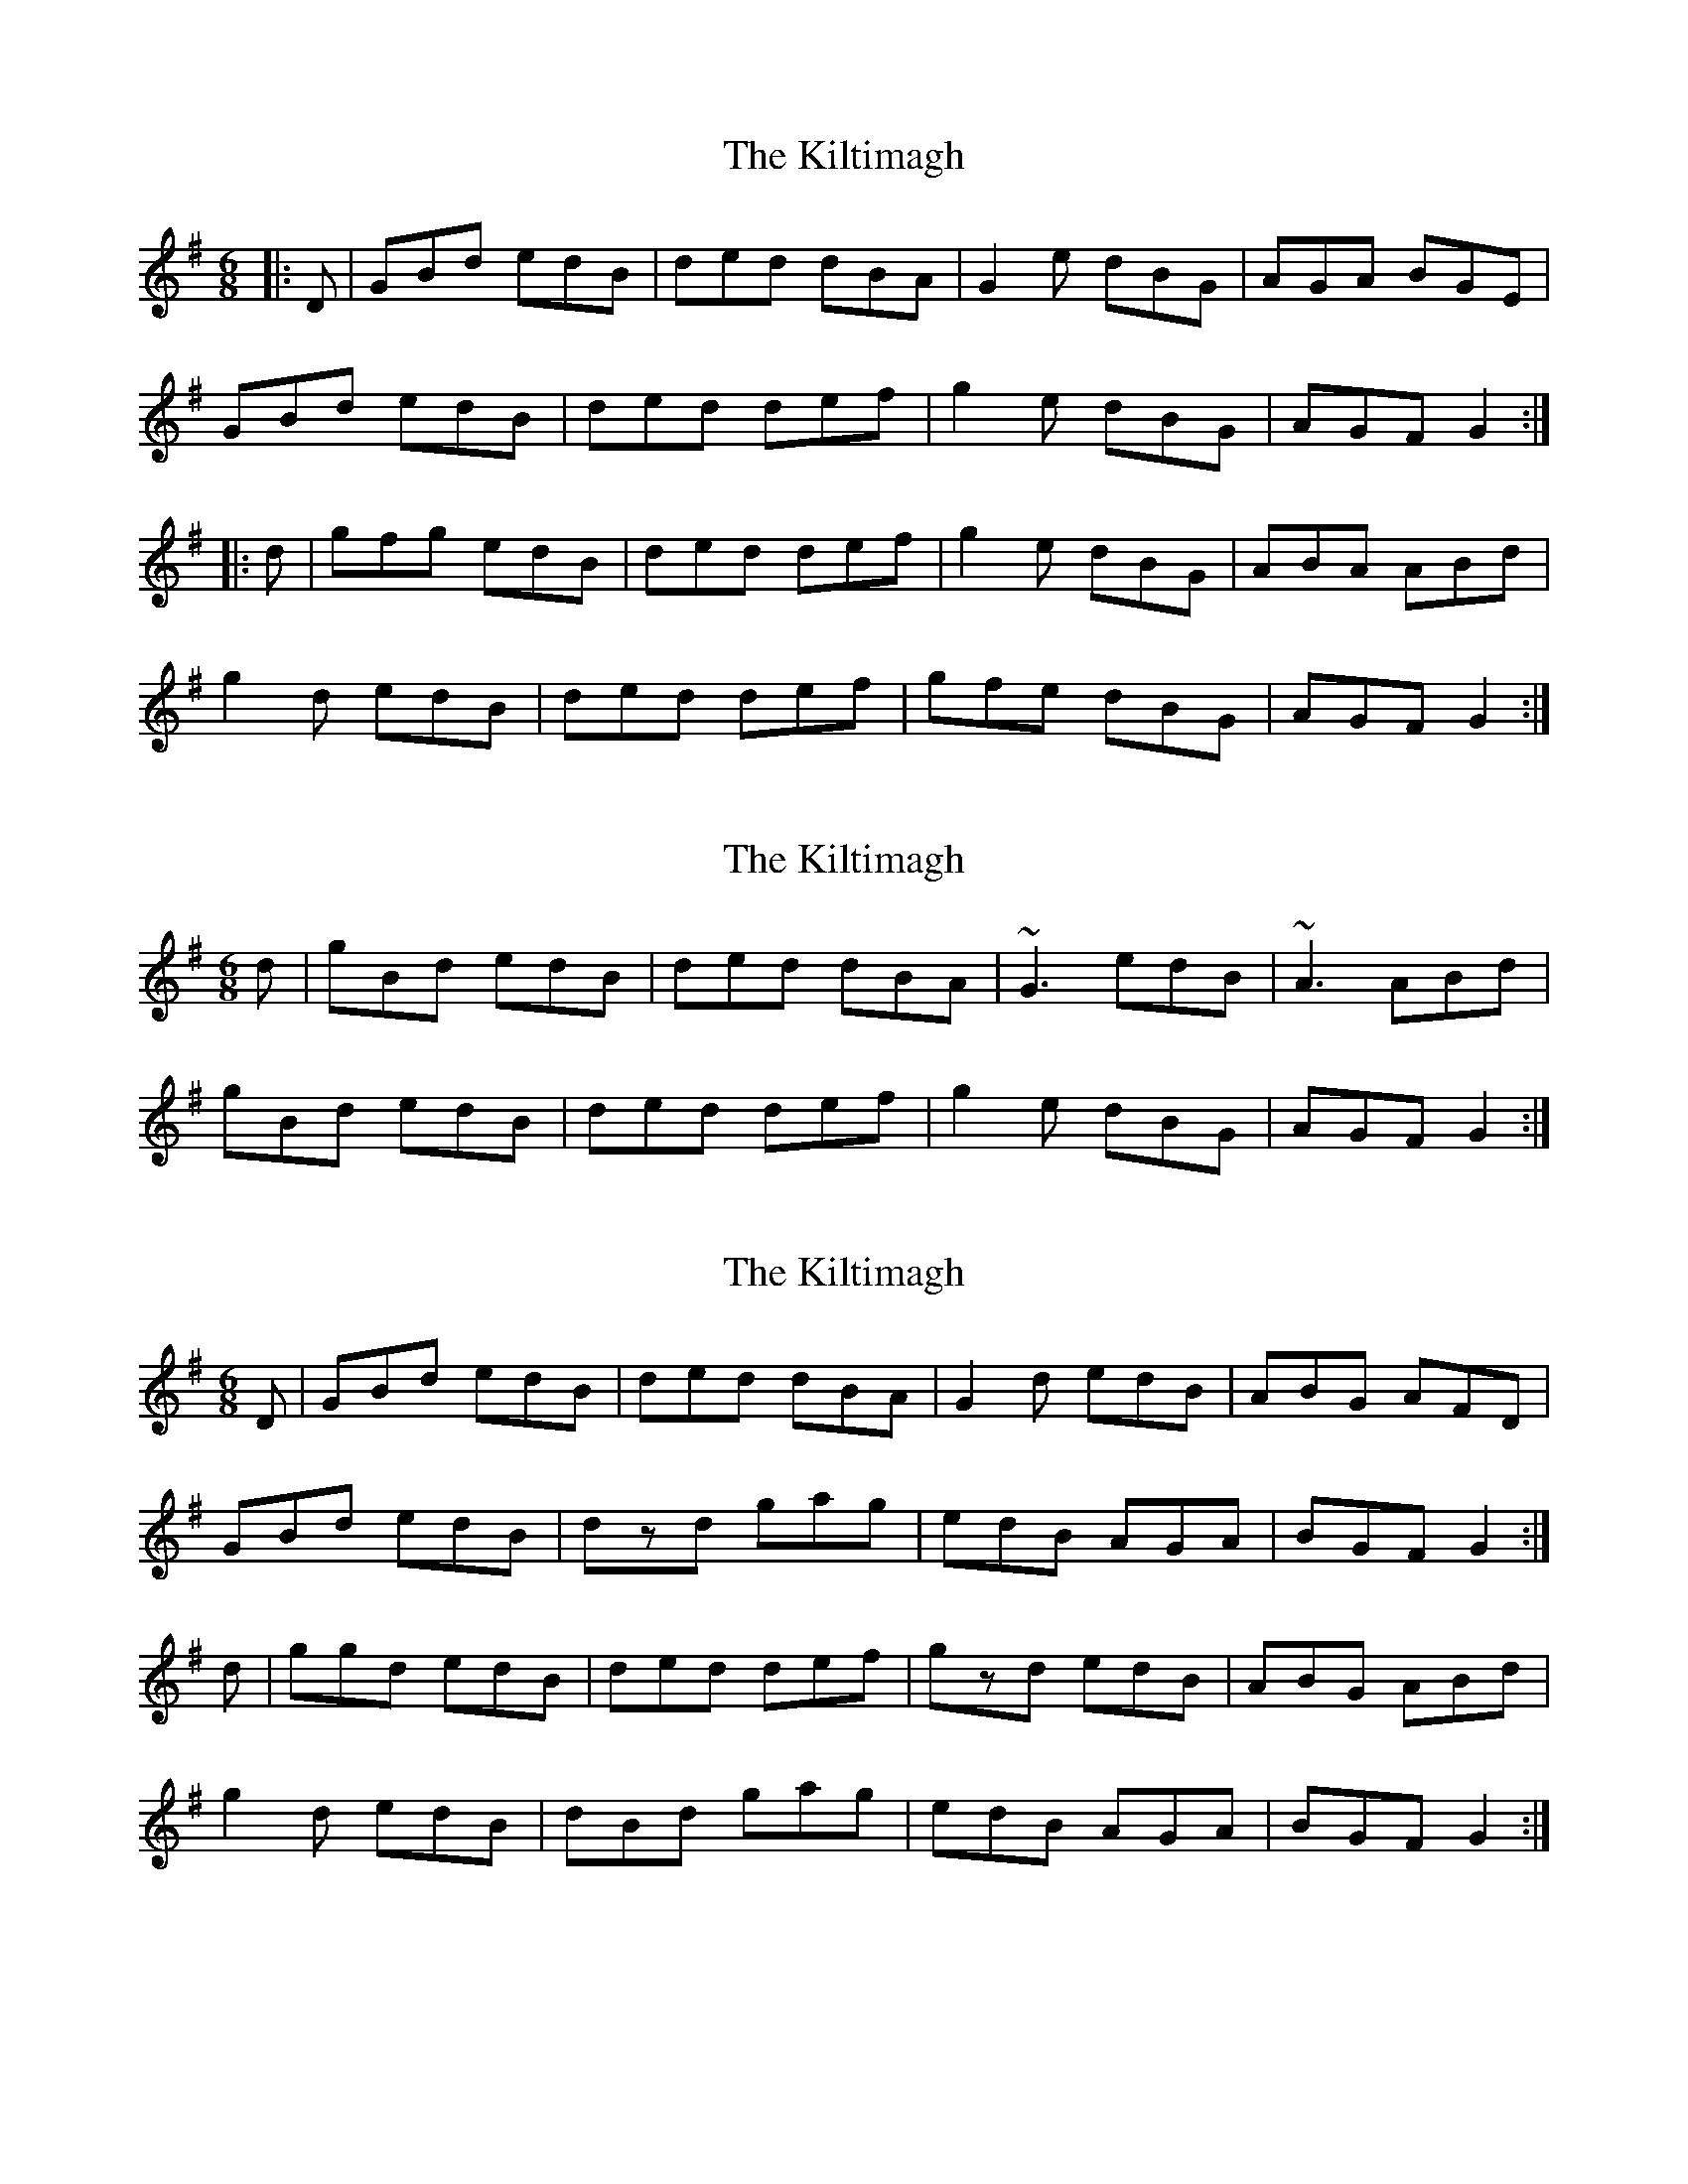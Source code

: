 X: 1
T: Kiltimagh, The
Z: slainte
S: https://thesession.org/tunes/4698#setting4698
R: jig
M: 6/8
L: 1/8
K: Gmaj
|:D|GBd edB|ded dBA|G2e dBG|AGA BGE|
GBd edB|ded def|g2e dBG|AGF G2:|
|:d|gfg edB|ded def|g2e dBG|ABA ABd|
g2d edB|ded def|gfe dBG|AGF G2:|
X: 2
T: Kiltimagh, The
Z: slainte
S: https://thesession.org/tunes/4698#setting17214
R: jig
M: 6/8
L: 1/8
K: Gmaj
d|gBd edB|ded dBA|~G3 edB|~A3 ABd|gBd edB|ded def|g2e dBG|AGF G2:|
X: 3
T: Kiltimagh, The
Z: Nigel Gatherer
S: https://thesession.org/tunes/4698#setting17215
R: jig
M: 6/8
L: 1/8
K: Gmaj
D | GBd edB | ded dBA | G2d edB | ABG AFD |GBd edB | dzd gag | edB AGA | BGF G2 :|d | ggd edB | ded def | gzd edB | ABG ABd |g2d edB | dBd gag | edB AGA | BGF G2 :|
